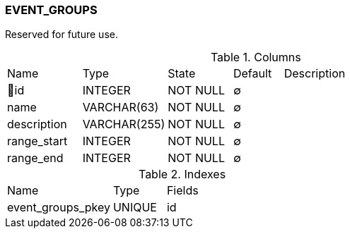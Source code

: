 [[t-event-groups]]
=== EVENT_GROUPS

Reserved for future use. 

.Columns
[cols="15,17,13,10,45a"]
|===
|Name|Type|State|Default|Description
|🔑id
|INTEGER
|NOT NULL
|∅
|

|name
|VARCHAR(63)
|NOT NULL
|∅
|

|description
|VARCHAR(255)
|NOT NULL
|∅
|

|range_start
|INTEGER
|NOT NULL
|∅
|

|range_end
|INTEGER
|NOT NULL
|∅
|
|===

.Indexes
[cols="30,15,55a"]
|===
|Name|Type|Fields
|event_groups_pkey
|UNIQUE
|id

|===
